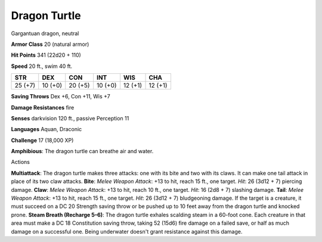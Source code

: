 Dragon Turtle
-------------

Gargantuan dragon, neutral

**Armor Class** 20 (natural armor)

**Hit Points** 341 (22d20 + 110)

**Speed** 20 ft., swim 40 ft.

+-----------+-----------+-----------+-----------+-----------+-----------+
| STR       | DEX       | CON       | INT       | WIS       | CHA       |
+===========+===========+===========+===========+===========+===========+
| 25 (+7)   | 10 (+0)   | 20 (+5)   | 10 (+0)   | 12 (+1)   | 12 (+1)   |
+-----------+-----------+-----------+-----------+-----------+-----------+

**Saving Throws** Dex +6, Con +11, Wis +7

**Damage Resistances** fire

**Senses** darkvision 120 ft., passive Perception 11

**Languages** Aquan, Draconic

**Challenge** 17 (18,000 XP)

**Amphibious**: The dragon turtle can breathe air and water.

Actions

**Multiattack**: The dragon turtle makes three attacks: one with its
bite and two with its claws. It can make one tail attack in place of its
two claw attacks. **Bite**: *Melee Weapon Attack*: +13 to hit, reach 15
ft., one target. *Hit*: 26 (3d12 + 7) piercing damage. **Claw**: *Melee
Weapon Attack*: +13 to hit, reach 10 ft., one target. *Hit*: 16 (2d8 +
7) slashing damage. **Tail**: *Melee Weapon Attack*: +13 to hit, reach
15 ft., one target. *Hit*: 26 (3d12 + 7) bludgeoning damage. If the
target is a creature, it must succeed on a DC 20 Strength saving throw
or be pushed up to 10 feet away from the dragon turtle and knocked
prone. **Steam Breath (Recharge 5–6)**: The dragon turtle exhales
scalding steam in a 60-foot cone. Each creature in that area must make a
DC 18 Constitution saving throw, taking 52 (15d6) fire damage on a
failed save, or half as much damage on a successful one. Being
underwater doesn't grant resistance against this damage.
